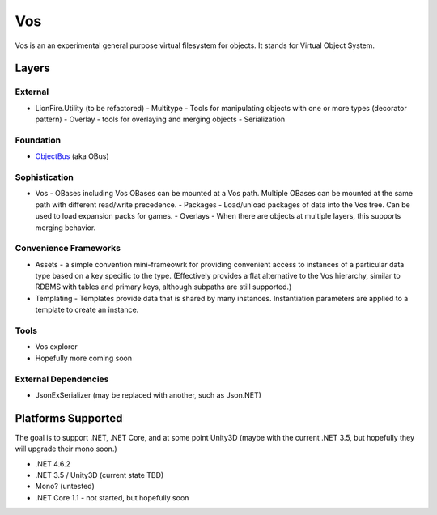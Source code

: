 ===
Vos
===

Vos is an an experimental general purpose virtual filesystem for objects.  It stands for Virtual Object System.

Layers
======

External
--------

* LionFire.Utility (to be refactored)
  - Multitype - Tools for manipulating objects with one or more types (decorator pattern)
  - Overlay - tools for overlaying and merging objects
  - Serialization

Foundation
----------

* `ObjectBus <../objectbus/index.html>`_ (aka OBus)

Sophistication
--------------

* Vos - OBases including Vos OBases can be mounted at a Vos path.  Multiple OBases can be mounted at the same path with different read/write precedence.
  - Packages - Load/unload packages of data into the Vos tree.  Can be used to load expansion packs for games.
  - Overlays - When there are objects at multiple layers, this supports merging behavior.

Convenience Frameworks
----------------------

* Assets - a simple convention mini-frameowrk for providing convenient access to instances of a particular data type based on a key specific to the type. (Effectively provides a flat alternative to the Vos hierarchy, similar to RDBMS with tables and primary keys, although subpaths are still supported.)

* Templating - Templates provide data that is shared by many instances.  Instantiation parameters are applied to a template to create an instance.

Tools
-----

* Vos explorer
* Hopefully more coming soon

External Dependencies
---------------------

* JsonExSerializer (may be replaced with another, such as Json.NET)

Platforms Supported
===================

The goal is to support .NET, .NET Core, and at some point Unity3D (maybe with the current .NET 3.5, but hopefully they will upgrade their mono soon.)  

* .NET 4.6.2
* .NET 3.5 / Unity3D (current state TBD)
* Mono? (untested)
* .NET Core 1.1 - not started, but hopefully soon